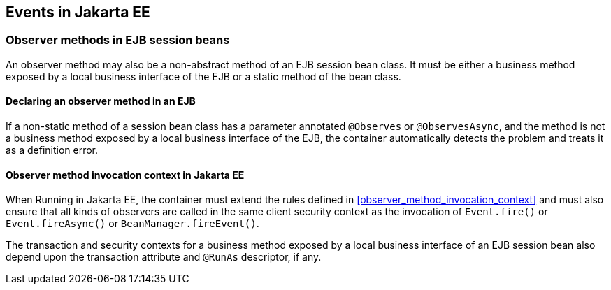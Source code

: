 [[events_ee]]

== Events in Jakarta EE

[[observer_methods_ee]]

=== Observer methods in EJB session beans

An observer method may also be a non-abstract method of an EJB session bean class.
It must be either a business method exposed by a local business interface of the EJB or a static method of the bean class.

[[observes_ee]]

==== Declaring an observer method in an EJB

If a non-static method of a session bean class has a parameter annotated `@Observes` or `@ObservesAsync`, and the method is not a business method exposed by a local business interface of the EJB, the container automatically detects the problem and treats it as a definition error.

[[observer_method_invocation_context_ee]]

==== Observer method invocation context in Jakarta EE

When Running in Jakarta EE, the container must extend the rules defined in <<observer_method_invocation_context>> and must also ensure that all kinds of observers are called in the same client security context as the invocation of `Event.fire()` or `Event.fireAsync()` or `BeanManager.fireEvent()`.

The transaction and security contexts for a business method exposed by a local business interface of an EJB session bean also depend upon the transaction attribute and `@RunAs` descriptor, if any.
